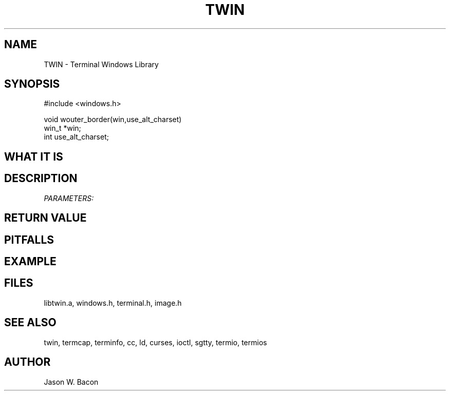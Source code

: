 .TH TWIN 3
.SH NAME
.PP
TWIN - Terminal Windows Library
.SH SYNOPSIS
.PP
.nf
#include <windows.h>

void    wouter_border(win,use_alt_charset)
win_t   *win;
int     use_alt_charset;

.fi
.SH WHAT\ IT\ IS
.SH DESCRIPTION
.cu
PARAMETERS:

.SH RETURN\ VALUE
.SH PITFALLS
.SH EXAMPLE
.SH FILES

libtwin.a, windows.h, terminal.h, image.h
.SH SEE\ ALSO

twin, termcap, terminfo, cc, ld, curses, ioctl, sgtty, termio, termios
.SH AUTHOR

Jason W. Bacon
